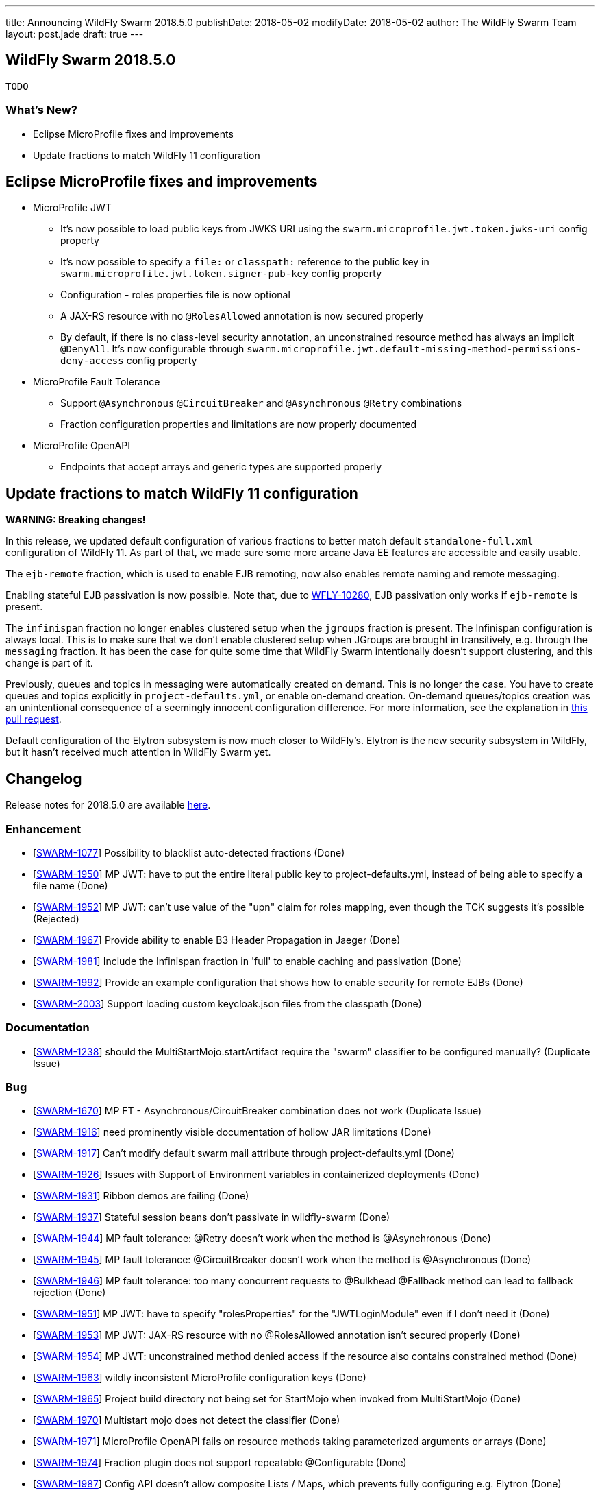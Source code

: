 ---
title: Announcing WildFly Swarm 2018.5.0
publishDate: 2018-05-02
modifyDate: 2018-05-02
author: The WildFly Swarm Team
layout: post.jade
draft: true
---

== WildFly Swarm 2018.5.0

 TODO

=== What's New?

* Eclipse MicroProfile fixes and improvements
* Update fractions to match WildFly 11 configuration

++++
<!-- more -->
++++

== Eclipse MicroProfile fixes and improvements

* MicroProfile JWT
** It's now possible to load public keys from JWKS URI using the `swarm.microprofile.jwt.token.jwks-uri` config property
** It's now possible to specify a `file:` or `classpath:` reference to the public key in `swarm.microprofile.jwt.token.signer-pub-key` config property
** Configuration - roles properties file is now optional
** A JAX-RS resource with no `@RolesAllowed` annotation is now secured properly
** By default, if there is no class-level security annotation, an unconstrained resource method has always an implicit `@DenyAll`. It's now configurable through `swarm.microprofile.jwt.default-missing-method-permissions-deny-access` config property
* MicroProfile Fault Tolerance
** Support `@Asynchronous` `@CircuitBreaker` and `@Asynchronous` `@Retry` combinations
** Fraction configuration properties and limitations are now properly documented
* MicroProfile OpenAPI
** Endpoints that accept arrays and generic types are supported properly

== Update fractions to match WildFly 11 configuration

*WARNING: Breaking changes!*

In this release, we updated default configuration of various fractions to better match default `standalone-full.xml` configuration of WildFly 11.
As part of that, we made sure some more arcane Java EE features are accessible and easily usable.

The `ejb-remote` fraction, which is used to enable EJB remoting, now also enables remote naming and remote messaging.

Enabling stateful EJB passivation is now possible.
Note that, due to https://issues.jboss.org/browse/WFLY-10280[WFLY-10280], EJB passivation only works if `ejb-remote` is present.

The `infinispan` fraction no longer enables clustered setup when the `jgroups` fraction is present.
The Infinispan configuration is always local.
This is to make sure that we don't enable clustered setup when JGroups are brought in transitively, e.g. through the `messaging` fraction.
It has been the case for quite some time that WildFly Swarm intentionally doesn't support clustering, and this change is part of it.

Previously, queues and topics in messaging were automatically created on demand.
This is no longer the case.
You have to create queues and topics explicitly in `project-defaults.yml`, or enable on-demand creation.
On-demand queues/topics creation was an unintentional consequence of a seemingly innocent configuration difference.
For more information, see the explanation in https://github.com/wildfly-swarm/wildfly-swarm-examples/pull/180[this pull request].

Default configuration of the Elytron subsystem is now much closer to WildFly's.
Elytron is the new security subsystem in WildFly, but it hasn't received much attention in WildFly Swarm yet.

== Changelog
Release notes for 2018.5.0 are available https://issues.jboss.org/secure/ReleaseNote.jspa?projectId=12317020&version=12337351[here].

=== Enhancement
* [https://issues.jboss.org/browse/SWARM-1077[SWARM-1077]] Possibility to blacklist auto-detected fractions (Done)
* [https://issues.jboss.org/browse/SWARM-1950[SWARM-1950]] MP JWT: have to put the entire literal public key to project-defaults.yml, instead of being able to specify a file name (Done)
* [https://issues.jboss.org/browse/SWARM-1952[SWARM-1952]] MP JWT: can't use value of the "upn" claim for roles mapping, even though the TCK suggests it's possible (Rejected)
* [https://issues.jboss.org/browse/SWARM-1967[SWARM-1967]] Provide ability to enable B3 Header Propagation in Jaeger (Done)
* [https://issues.jboss.org/browse/SWARM-1981[SWARM-1981]] Include the Infinispan fraction in 'full' to enable caching and passivation (Done)
* [https://issues.jboss.org/browse/SWARM-1992[SWARM-1992]] Provide an example configuration that shows how to enable security for remote EJBs (Done)
* [https://issues.jboss.org/browse/SWARM-2003[SWARM-2003]] Support loading custom keycloak.json files from the classpath (Done)

=== Documentation
* [https://issues.jboss.org/browse/SWARM-1238[SWARM-1238]] should the MultiStartMojo.startArtifact require the "swarm" classifier to be configured manually? (Duplicate Issue)

=== Bug
* [https://issues.jboss.org/browse/SWARM-1670[SWARM-1670]] MP FT - Asynchronous/CircuitBreaker combination does not work (Duplicate Issue)
* [https://issues.jboss.org/browse/SWARM-1916[SWARM-1916]] need prominently visible documentation of hollow JAR limitations (Done)
* [https://issues.jboss.org/browse/SWARM-1917[SWARM-1917]] Can't modify default swarm mail attribute through project-defaults.yml (Done)
* [https://issues.jboss.org/browse/SWARM-1926[SWARM-1926]] Issues with Support of Environment variables in containerized deployments (Done)
* [https://issues.jboss.org/browse/SWARM-1931[SWARM-1931]] Ribbon demos are failing (Done)
* [https://issues.jboss.org/browse/SWARM-1937[SWARM-1937]] Stateful session beans don't passivate in wildfly-swarm (Done)
* [https://issues.jboss.org/browse/SWARM-1944[SWARM-1944]] MP fault tolerance: @Retry doesn't work when the method is @Asynchronous (Done)
* [https://issues.jboss.org/browse/SWARM-1945[SWARM-1945]] MP fault tolerance: @CircuitBreaker doesn't work when the method is @Asynchronous (Done)
* [https://issues.jboss.org/browse/SWARM-1946[SWARM-1946]] MP fault tolerance: too many concurrent requests to @Bulkhead @Fallback method can lead to fallback rejection (Done)
* [https://issues.jboss.org/browse/SWARM-1951[SWARM-1951]] MP JWT: have to specify "rolesProperties" for the "JWTLoginModule" even if I don't need it (Done)
* [https://issues.jboss.org/browse/SWARM-1953[SWARM-1953]] MP JWT: JAX-RS resource with no @RolesAllowed annotation isn't secured properly (Done)
* [https://issues.jboss.org/browse/SWARM-1954[SWARM-1954]] MP JWT: unconstrained method denied access if the resource also contains constrained method (Done)
* [https://issues.jboss.org/browse/SWARM-1963[SWARM-1963]] wildly inconsistent MicroProfile configuration keys (Done)
* [https://issues.jboss.org/browse/SWARM-1965[SWARM-1965]] Project build directory not being set for StartMojo when invoked from MultiStartMojo (Done)
* [https://issues.jboss.org/browse/SWARM-1970[SWARM-1970]] Multistart mojo does not detect the classifier (Done)
* [https://issues.jboss.org/browse/SWARM-1971[SWARM-1971]] MicroProfile OpenAPI fails on resource methods taking parameterized arguments or arrays (Done)
* [https://issues.jboss.org/browse/SWARM-1974[SWARM-1974]] Fraction plugin does not support repeatable @Configurable (Done)
* [https://issues.jboss.org/browse/SWARM-1987[SWARM-1987]] Config API doesn't allow composite Lists / Maps, which prevents fully configuring e.g. Elytron (Done)
* [https://issues.jboss.org/browse/SWARM-1988[SWARM-1988]] NoClassDefFoundError when using wildfly microprofile config through YAML file (Done)
* [https://issues.jboss.org/browse/SWARM-1990[SWARM-1990]] [Gradle] Package task is not generating artifact with the right name (Done)
* [https://issues.jboss.org/browse/SWARM-2009[SWARM-2009]] ArtifactDeployer assumes artifactId has no dots in it (Done)

=== Feature Request
* [https://issues.jboss.org/browse/SWARM-1782[SWARM-1782]] Allow customized uberjar filename via Maven config (Done)

=== Task
* [https://issues.jboss.org/browse/SWARM-1892[SWARM-1892]] add tests for the Java MVC fraction (Done)
* [https://issues.jboss.org/browse/SWARM-1934[SWARM-1934]] Try to improve Keycloak SecurityArchivePreparer for it to load keycloak.json better  (Done)
* [https://issues.jboss.org/browse/SWARM-1943[SWARM-1943]] Mark opentracing as stable (Done)
* [https://issues.jboss.org/browse/SWARM-1948[SWARM-1948]] MP FT - document HystrixCommandInterceptor.SYNC_CIRCUIT_BREAKER_KEY config property (Done)
* [https://issues.jboss.org/browse/SWARM-1983[SWARM-1983]] update default fraction configuration to WildFly 11 (Done)
* [https://issues.jboss.org/browse/SWARM-1984[SWARM-1984]] Remove Ribbon Secured and update Keycloak demo instead (Done)

== Resources

Per usual, we tend to hang out on `irc.freenode.net` in `#wildfly-swarm`.

All bug and feature-tracking is kept in http://issues.jboss.org/browse/SWARM[JIRA].

Examples are available in https://github.com/wildfly-swarm/wildfly-swarm-examples/tree/2018.5.0

Documentation for this release is available:

* link:http://docs.wildfly-swarm.io/2018.5.0/[Documentation]

== Thank you, Contributors!

We appreciate all of our contributors since the last release:

=== Core
* frans
* John Alström
* Sergey Beryozkin
* Heiko Braun
* Gary Brown
* Ken Finnigan
* George Gastaldi
* François JACQUES
* Martin Kouba
* Daniel P
* Tomas Radej
* Harsha Ramesh
* Ramesh Reddy
* Michał Szynkiewicz
* Ladislav Thon
* Gregor Tudan
